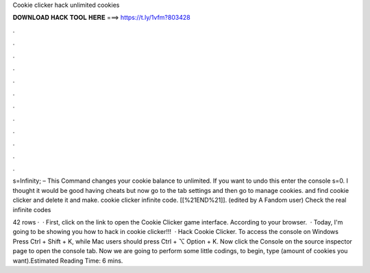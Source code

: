 Cookie clicker hack unlimited cookies



𝐃𝐎𝐖𝐍𝐋𝐎𝐀𝐃 𝐇𝐀𝐂𝐊 𝐓𝐎𝐎𝐋 𝐇𝐄𝐑𝐄 ===> https://t.ly/1vfm?803428



.



.



.



.



.



.



.



.



.



.



.



.

s=Infinity; – This Command changes your cookie balance to unlimited. If you want to undo this enter the console s=0. I thought it would be good having cheats but now go to the tab settings and then go to manage cookies. and find cookie clicker and delete it and make. cookie clicker infinite code. [[%21END%21]]. (edited by A Fandom user) Check the real infinite codes 

42 rows ·  · First, click on the link to open the Cookie Clicker game interface. According to your browser.  · Today, I'm going to be showing you how to hack in cookie clicker!!!  · Hack Cookie Clicker. To access the console on Windows Press Ctrl + Shift + K, while Mac users should press Ctrl + ⌥ Option + K. Now click the Console on the source inspector page to open the console tab. Now we are going to perform some little codings, to begin, type  (amount of cookies you want).Estimated Reading Time: 6 mins.
